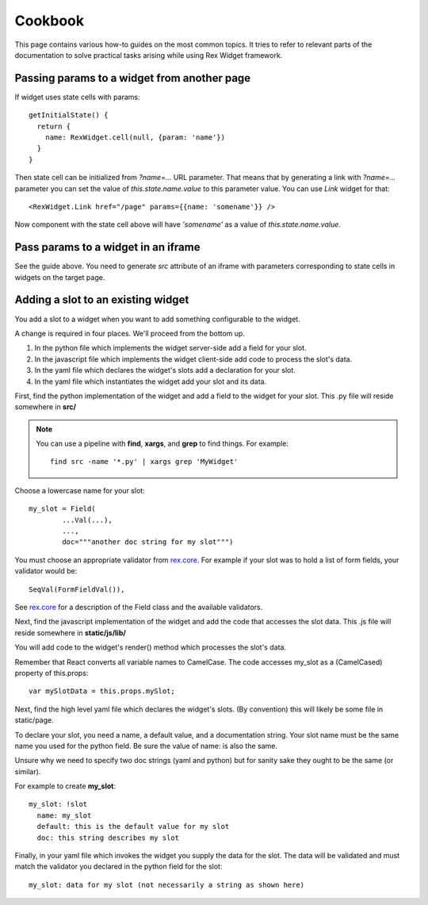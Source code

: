 ************
  Cookbook
************

This page contains various how-to guides on the most common topics. It tries to
refer to relevant parts of the documentation to solve practical tasks arising
while using Rex Widget framework.

Passing params to a widget from another page
--------------------------------------------

If widget uses state cells with params::

  getInitialState() {
    return {
      name: RexWidget.cell(null, {param: 'name'})
    }
  }

Then state cell can be initialized from `?name=...` URL parameter. That means
that by generating a link with `?name=...` parameter you can set the value of
`this.state.name.value` to this parameter value. You can use `Link` widget
for that::

  <RexWidget.Link href="/page" params={{name: 'somename'}} />

Now component with the state cell above will have `'somename'` as a value of
`this.state.name.value`.

Pass params to a widget in an iframe
------------------------------------

See the guide above. You need to generate `src` attribute of an iframe with
parameters corresponding to state cells in widgets on the target page.


Adding a slot to an existing widget
-----------------------------------

You add a slot to a widget when you want to add something configurable
to the widget.

A change is required in four places.  We'll proceed from the bottom up.

1. In the python file which implements the widget server-side
   add a field for your slot.

2. In the javascript file which implements the widget client-side
   add code to process the slot's data.

3. In the yaml file which declares the widget's slots 
   add a declaration for your slot.

4. In the yaml file which instantiates the widget
   add your slot and its data.
  
First, find the python implementation of the widget and 
add a field to the widget for your slot.  
This .py file will reside somewhere in **src/**

.. note::

    You can use a pipeline with **find**, **xargs**, and **grep** 
    to find things.  For example::

        find src -name '*.py' | xargs grep 'MyWidget'

Choose a lowercase name for your slot::

    my_slot = Field(
            ...Val(...),
            ...,
            doc="""another doc string for my slot""")

You must choose an appropriate validator from `rex.core`_.
For example if your slot was to hold a list of form fields, 
your validator would be::

    SeqVal(FormFieldVal()),    

See `rex.core`_ for a description of the Field class
and the available validators.

Next, find the javascript implementation of the widget 
and add the code that accesses the slot data.
This .js file will reside somewhere in **static/js/lib/**

You will add code to the widget's render() method which
processes the slot's data.

Remember that React converts all variable names to CamelCase.
The code accesses my_slot as a (CamelCased) property of this.props::

    var mySlotData = this.props.mySlot;

Next, find the high level yaml file which declares the widget's slots.
(By convention) this will likely be some file in static/page.

To declare your slot, you need a name, a default value, 
and a documentation string.
Your slot name must be the same name you used for the python field.
Be sure the value of name: is also the same.

Unsure why we need to specify two doc strings (yaml and python) 
but for sanity sake they ought to be the same (or similar).

For example to create **my_slot**::

    my_slot: !slot
      name: my_slot
      default: this is the default value for my slot
      doc: this string describes my slot

Finally, in your yaml file which invokes the widget 
you supply the data for the slot.  
The data will be validated and must match the validator you declared
in the python field for the slot::

    my_slot: data for my slot (not necessarily a string as shown here)
     
     
.. _rex.core: https://bitbucket.org/rexdb/rex.core


